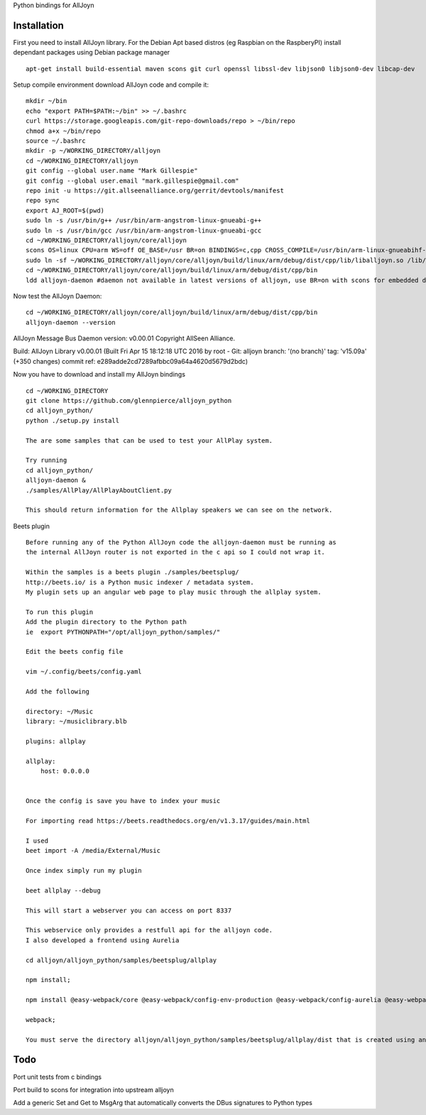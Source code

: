 Python bindings for AllJoyn

.. image:: https://github.com/glennpierce/alljoyn_python/raw/master/images/BeetsAllPlayPlugin.png?raw=true

Installation
============

First you need to install AllJoyn library.  For the Debian Apt based distros (eg Raspbian on the RaspberyPI) install dependant packages using Debian package manager ::

    apt-get install build-essential maven scons git curl openssl libssl-dev libjson0 libjson0-dev libcap-dev
    
Setup compile environment download AllJoyn code and compile it::
    
    mkdir ~/bin
    echo "export PATH=$PATH:~/bin" >> ~/.bashrc
    curl https://storage.googleapis.com/git-repo-downloads/repo > ~/bin/repo
    chmod a+x ~/bin/repo
    source ~/.bashrc
    mkdir -p ~/WORKING_DIRECTORY/alljoyn
    cd ~/WORKING_DIRECTORY/alljoyn
    git config --global user.name "Mark Gillespie"
    git config --global user.email "mark.gillespie@gmail.com"
    repo init -u https://git.allseenalliance.org/gerrit/devtools/manifest
    repo sync
    export AJ_ROOT=$(pwd)
    sudo ln -s /usr/bin/g++ /usr/bin/arm-angstrom-linux-gnueabi-g++
    sudo ln -s /usr/bin/gcc /usr/bin/arm-angstrom-linux-gnueabi-gcc
    cd ~/WORKING_DIRECTORY/alljoyn/core/alljoyn
    scons OS=linux CPU=arm WS=off OE_BASE=/usr BR=on BINDINGS=c,cpp CROSS_COMPILE=/usr/bin/arm-linux-gnueabihf-
    sudo ln -sf ~/WORKING_DIRECTORY/alljoyn/core/alljoyn/build/linux/arm/debug/dist/cpp/lib/liballjoyn.so /lib/arm-linux-gnueabihf/liballjoyn.so
    cd ~/WORKING_DIRECTORY/alljoyn/core/alljoyn/build/linux/arm/debug/dist/cpp/bin
    ldd alljoyn-daemon #daemon not available in latest versions of alljoyn, use BR=on with scons for embedded daemon
    
Now test the AllJoyn Daemon::

    cd ~/WORKING_DIRECTORY/alljoyn/core/alljoyn/build/linux/arm/debug/dist/cpp/bin
    alljoyn-daemon --version

AllJoyn Message Bus Daemon version: v0.00.01
Copyright AllSeen Alliance.

Build: AllJoyn Library v0.00.01 (Built Fri Apr 15 18:12:18 UTC 2016 by root - Git: alljoyn branch: '(no branch)' tag: 'v15.09a' (+350 changes) commit ref: e289adde2cd7289afbbc09a64a4620d5679d2bdc)


Now you have to download and install my AllJoyn bindings ::

    cd ~/WORKING_DIRECTORY
    git clone https://github.com/glennpierce/alljoyn_python
    cd alljoyn_python/
    python ./setup.py install

    The are some samples that can be used to test your AllPlay system.
    
    Try running
    cd alljoyn_python/
    alljoyn-daemon &
    ./samples/AllPlay/AllPlayAboutClient.py

    This should return information for the Allplay speakers we can see on the network.


 
Beets plugin ::

    Before running any of the Python AllJoyn code the alljoyn-daemon must be running as
    the internal AllJoyn router is not exported in the c api so I could not wrap it.

    Within the samples is a beets plugin ./samples/beetsplug/
    http://beets.io/ is a Python music indexer / metadata system. 
    My plugin sets up an angular web page to play music through the allplay system.
    
    To run this plugin
    Add the plugin directory to the Python path
    ie  export PYTHONPATH="/opt/alljoyn_python/samples/"

    Edit the beets config file

    vim ~/.config/beets/config.yaml

    Add the following

    directory: ~/Music
    library: ~/musiclibrary.blb

    plugins: allplay

    allplay:
        host: 0.0.0.0


    Once the config is save you have to index your music
   
    For importing read https://beets.readthedocs.org/en/v1.3.17/guides/main.html

    I used
    beet import -A /media/External/Music

    Once index simply run my plugin

    beet allplay --debug

    This will start a webserver you can access on port 8337

    This webservice only provides a restfull api for the alljoyn code.
    I also developed a frontend using Aurelia  
 
    cd alljoyn/alljoyn_python/samples/beetsplug/allplay

    npm install;

    npm install @easy-webpack/core @easy-webpack/config-env-production @easy-webpack/config-aurelia @easy-webpack/config-typescript @easy-webpack/config-html @easy-webpack/config-css @easy-webpack/config-fonts-and-images @easy-webpack/config-global-bluebird @easy-webpack/config-global-jquery @easy-webpack/config-global-regenerator @easy-webpack/config-generate-index-html @easy-webpack/config-uglify -g;

    webpack;

    You must serve the directory alljoyn/alljoyn_python/samples/beetsplug/allplay/dist that is created using any webserver.



Todo
============

Port unit tests from c bindings

Port build to scons for integration into upstream alljoyn

Add a generic Set and Get to MsgArg that automatically converts the DBus signatures to Python types
